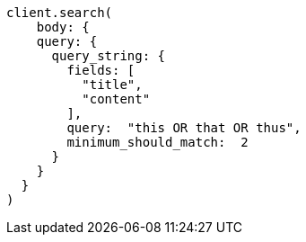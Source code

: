 [source, ruby]
----
client.search(
    body: {
    query: {
      query_string: {
        fields: [
          "title",
          "content"
        ],
        query:  "this OR that OR thus",
        minimum_should_match:  2
      }
    }
  }
)
----
